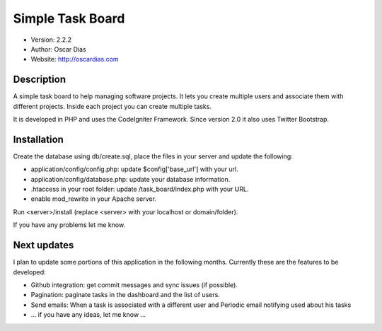 #################
Simple Task Board
#################

- Version: 2.2.2
- Author: Oscar Dias
- Website: http://oscardias.com

***********
Description
***********

A simple task board to help managing software projects. It lets you create multiple users
and associate them with different projects. Inside each project you can create multiple
tasks.

It is developed in PHP and uses the CodeIgniter Framework. Since version 2.0 it also uses Twitter Bootstrap.

************
Installation
************

Create the database using db/create.sql, place the files in your server and update the following:

- application/config/config.php: update $config['base_url'] with your url.
- application/config/database.php: update your database information.
- .htaccess in your root folder: update /task_board/index.php with your URL.
- enable mod_rewrite in your Apache server.

Run <server>/install (replace <server> with your localhost or domain/folder).

If you have any problems let me know.

************
Next updates
************

I plan to update some portions of this application in the following months. Currently these are the features to be developed:

- Github integration: get commit messages and sync issues (if possible).
- Pagination: paginate tasks in the dashboard and the list of users.
- Send emails: When a task is associated with a different user and Periodic email notifying used about his tasks
- ... if you have any ideas, let me know ...